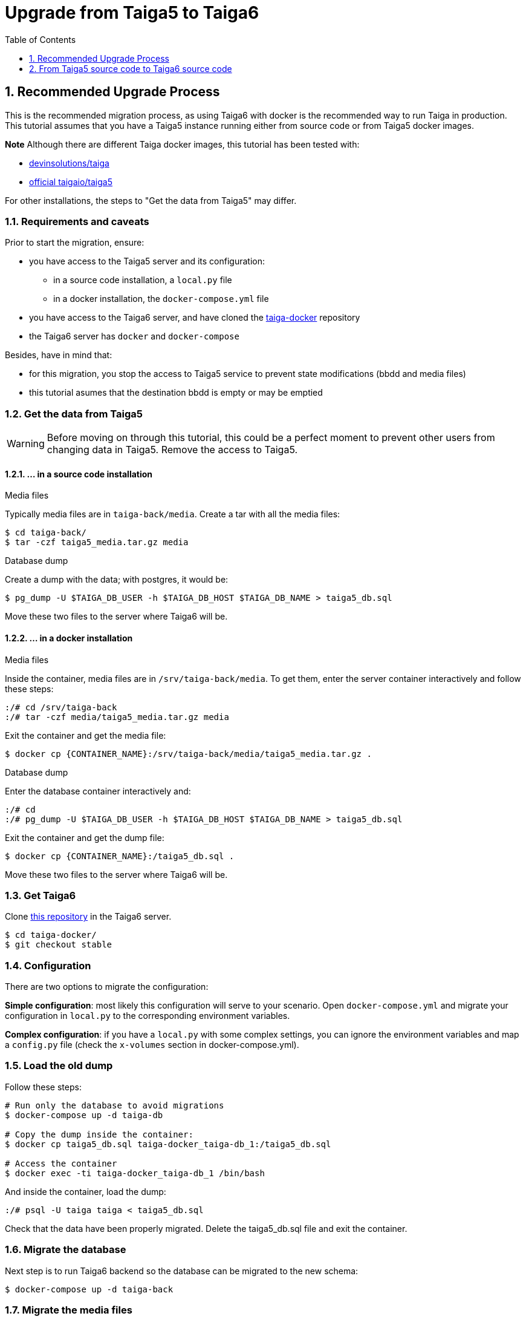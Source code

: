 = Upgrade from Taiga5 to Taiga6
:toc: left
:toclevels: 1
:numbered:
:source-highlighter: pygments
:pygments-style: friendly

[[taiga5-to-taiga6dckr]]
== Recommended Upgrade Process

This is the recommended migration process, as using Taiga6 with docker is the recommended way to run Taiga in production. This tutorial assumes that you have a Taiga5 instance running either from source code or from Taiga5 docker images.

**Note** Although there are different Taiga docker images, this tutorial has been tested with:

- link:https://hub.docker.com/r/devinsolutions/taiga[devinsolutions/taiga]

- link:https://hub.docker.com/r/taigaio/taiga5[official taigaio/taiga5]

For other installations, the steps to "Get the data from Taiga5" may differ.

=== Requirements and caveats

Prior to start the migration, ensure:

* you have access to the Taiga5 server and its configuration:
** in a source code installation, a `local.py` file
** in a docker installation, the `docker-compose.yml` file
* you have access to the Taiga6 server, and have cloned the link:https://github.com/taigaio/taiga-docker[taiga-docker] repository
* the Taiga6 server has `docker` and `docker-compose`

Besides, have in mind that:

- for this migration, you stop the access to Taiga5 service to prevent state modifications (bbdd and media files)
- this tutorial asumes that the destination bbdd is empty or may be emptied

=== Get the data from Taiga5

[WARNING]
====
Before moving on through this tutorial, this could be a perfect moment to prevent other users from changing data in Taiga5. Remove the access to Taiga5.
====

==== ... in a source code installation

.Media files
Typically media files are in `taiga-back/media`. Create a tar with all the media files:
[source,bash]
----
$ cd taiga-back/
$ tar -czf taiga5_media.tar.gz media
----

.Database dump
Create a dump with the data; with postgres, it would be:
[source,bash]
----
$ pg_dump -U $TAIGA_DB_USER -h $TAIGA_DB_HOST $TAIGA_DB_NAME > taiga5_db.sql
----

Move these two files to the server where Taiga6 will be.

==== ... in a docker installation

.Media files
Inside the container, media files are in `/srv/taiga-back/media`. To get them, enter the server container interactively and follow these steps:
[source,bash]
----
:/# cd /srv/taiga-back
:/# tar -czf media/taiga5_media.tar.gz media
----

Exit the container and get the media file:
[source,bash]
----
$ docker cp {CONTAINER_NAME}:/srv/taiga-back/media/taiga5_media.tar.gz .
----

.Database dump
Enter the database container interactively and:
[source,bash]
----
:/# cd
:/# pg_dump -U $TAIGA_DB_USER -h $TAIGA_DB_HOST $TAIGA_DB_NAME > taiga5_db.sql
----

Exit the container and get the dump file:
[source,bash]
----
$ docker cp {CONTAINER_NAME}:/taiga5_db.sql .
----

Move these two files to the server where Taiga6 will be.

[[install-taiga6]]
=== Get Taiga6

Clone link:https://github.com/taigaio/taiga-docker[this repository] in the Taiga6 server.
[source,bash]
----
$ cd taiga-docker/
$ git checkout stable
----

=== Configuration

There are two options to migrate the configuration:

**Simple configuration**: most likely this configuration will serve to your scenario. Open `docker-compose.yml` and migrate your configuration in `local.py` to the corresponding environment variables.

**Complex configuration**: if you have a `local.py` with some complex settings, you can ignore the environment variables and map a `config.py` file (check the `x-volumes` section in docker-compose.yml).

=== Load the old dump

Follow these steps:
[source,bash]
----
# Run only the database to avoid migrations
$ docker-compose up -d taiga-db

# Copy the dump inside the container:
$ docker cp taiga5_db.sql taiga-docker_taiga-db_1:/taiga5_db.sql

# Access the container
$ docker exec -ti taiga-docker_taiga-db_1 /bin/bash
----

And inside the container, load the dump:
[source,bash]
----
:/# psql -U taiga taiga < taiga5_db.sql
----

Check that the data have been properly migrated. Delete the taiga5_db.sql file and exit the container.

=== Migrate the database

Next step is to run Taiga6 backend so the database can be migrated to the new schema:
[source,bash]
----
$ docker-compose up -d taiga-back
----

=== Migrate the media files

With the backend up and running, copy the taiga5_media.tar.gz file inside the backend container and access the container:
[source,bash]
----
$ docker cp taiga5_media.tar.gz taiga-docker_taiga-back_1:/taiga5_media.tar.gz
$ docker exec -ti taiga-docker_taiga-back_1 /bin/bash
----

And inside the container, remove the old media and extract the files:
[source,bash]
----
:/# mv /taiga5_media.tar.gz /taiga-back/media
:/# cd /taiga-back/media
:/# tar -xzvf taiga5_media.tar.gz --strip 1
:/# rm taiga5_media.tar.gz
:/# chown -R taiga:taiga *
----

Exit the container, and continue with other configurations.

=== Other configurations

Before going on, check all the configurations recommended in the environment files.

=== Run Taiga6

Once everything has been migrated, launch all the services and check the result:

[source,bash]
----
$ docker-compose up -d
----

Go to `http://localhost:9000` where everything should be migrated and available.

=== Confingure the proxy

Your host configuration needs to make a proxy to `http://localhost:9000`. Example:

----
server {
  server_name taiga.mycompany.com;

  ...

  location / {
    proxy_set_header Host $http_host;
    proxy_set_header X-Real-IP $remote_addr;
    proxy_set_header X-Scheme $scheme;
    proxy_set_header X-Forwarded-Proto $scheme;
    proxy_set_header X-Forwarded-For $proxy_add_x_forwarded_for;
    proxy_redirect off;
    proxy_pass http://localhost:9000/;
  }
}
----


[[taiga5src-to-taiga6src]]
== From Taiga5 source code to Taiga6 source code

This is the recommended migration if you installed Taiga5 from source code and want to keep it that way.

=== PostgreSQL

Although it's not strictly mandatory, it's highly recommended to keep PostgreSQL updated. Check the link:https://www.postgresql.org/docs/13/upgrading.html[official documentation] and choose the best way that fits your scenario.

=== RabbitMQ

Although it's not strictly mandatory, it's highly recommended to keep RabbitMQ updated. Check the link:https://www.rabbitmq.com/upgrade.html[official documentation] and choose the best way that fits your scenario.

=== Back

[WARNING]
====
Run as a non-priviledged user like `taiga`, do not run this code as `root`.
====

[source,bash]
----
# Update the code
$ cd ~/taiga-back
$ git checkout stable
$ git fetch && git reset --hard origin/stable

# Activate your virtual environment

# Update the dependencies
$ pip install -r requirements.txt
----

**Configuration** has changed the way it's used. Now, it's expected to read a DJANGO_SETTINGS_MODULE from environment with the namespace to the configuration file. Example:

[source,bash]
----
$ DJANGO_SETTINGS_MODULE=settings.local python manage.py
----

If this envvar doesn't exist, the system defaults to `settings.common`.
Besides this change in the configuration system, you should check and use the file `settings/config.py.prod.example` with all the options. We strongly recommend that you copy this file and port your `local.py` settings:

[source, bash]
----
cp settings/config.py.prod.example settings/config.py
----

Edit this file with your settings from `local.py` and check the new settings.

**Important note**: new `config.py` expects a database configuration, instead of relying in the database configuration of `common.py`. Make sure you migrate your database credentials to `config.py` file.

[WARNING]
====
Check out the new `ENABLE_TELEMETRY` setting.
====

[WARNING]
====
If you have some contrib plugins installed you should to upgrade them before the next step.
====

[source,bash]
----
$ DJANGO_SETTINGS_MODULE=settings.config python manage.py migrate --noinput
$ DJANGO_SETTINGS_MODULE=settings.config python manage.py compilemessages
$ DJANGO_SETTINGS_MODULE=settings.config python manage.py collectstatic --noinput
----

Update `/etc/systemd/system/taiga.service` to have all the options shown at link:setup-production.html#expose-taiga-back[these instructions].

Restart taiga service.

=== Async tasks

Upgrade this module always after the backend.

If you are not using the `async tasks` service, we strongly recommend you to do:
- Make sure you have `CELERY_ENABLED=True` in your `config.py` file
- Make sure you have the RabbitMQ credentials in the `config.py` file
- Create the systemd unit following link:setup-production.html#expose-taiga-async[these instructions]

If you were already using `async tasks`, then:
- update your `config.py` file with the new environment variables (check link:https://github.com/taigaio/taiga-back/blob/stable/settings/confi.py.prod.example[the example])
- update `/etc/systemd/system/taiga-async.service` (it was called `taiga-celery.service`) to have all the options shown at link:setup-production.html#expose-taiga-async[these instructions].

Restart taiga-async service.

=== Front

[source,bash]
----
$ cd ~/taiga-front-dist
$ git checkout stable
$ git rebase && git reset --hard origin/stable
----

Restart nginx service.

=== Events

If you are not using the `events` service, we strongly recommend you to do:

- Install the service following link:setup-production.html#taiga-events[these_instructions]
- Create the systemd unit following link:setup-production.html#expose-taiga-events[these instructions]

If you were already using `events`, it's important that you update all dependencies, because they have completely changed. Configuration and systemd unit have changed as well. These are the steps to update it:

[source,bash]
----
$ cd ~/taiga-events
$ git checkout stable
$ git rebase && git reset --hard origin/stable

# Update the dependencies
$ npm install
----

Use the new config file `.env`:
[source,bash]
----
cp .env.example .env
----
Edit the file and put your own data (before it was in a `config.json` file).

Edit the systemd unit (most likely in `/etc/systemd/system/taiga-events.service`) to be like:
[source,ini]
----
[Unit]
Description=taiga_events
After=network.target

[Service]
User=taiga
WorkingDirectory=/home/taiga/taiga-events
ExecStart=npm run start:production
Restart=always
RestartSec=3

[Install]
WantedBy=default.target
----

Reload the systemd daemon and restart the `taiga-events` service:

[source,bash]
----
sudo systemctl daemon-reload
sudo systemctl restart taiga-events
----


=== Protected

If you are not using the `protected` service, we strongly recommend you to do:

- Install the service following link:setup-production.html#install-protected[these instructions]
- Add the contrib protected plugin following link:setup-production.html#add_contrib_protected[these instructions]
- Create the systemd unit following link:setup-production.html#expose-taiga-protected[these instructions]

To update it:
[source,bash]
----
$ cd ~/taiga-protected
$ git checkout stable
$ git rebase && git reset --hard origin/stable
----

Restart the taiga-protected and taiga-back services.

=== Nginx

Although it's not strictly mandatory, it's highly recommended to keep Nginx updated. Check the link:http://nginx.org/en/docs/install.html[official documentation] and choose the best way that fits your scenario.

Besides, there is a new recommended base configuration for Nginx (slightly different from Taiga5), so we encourage you to link:setup-production.html#nginx[check it and update it].
